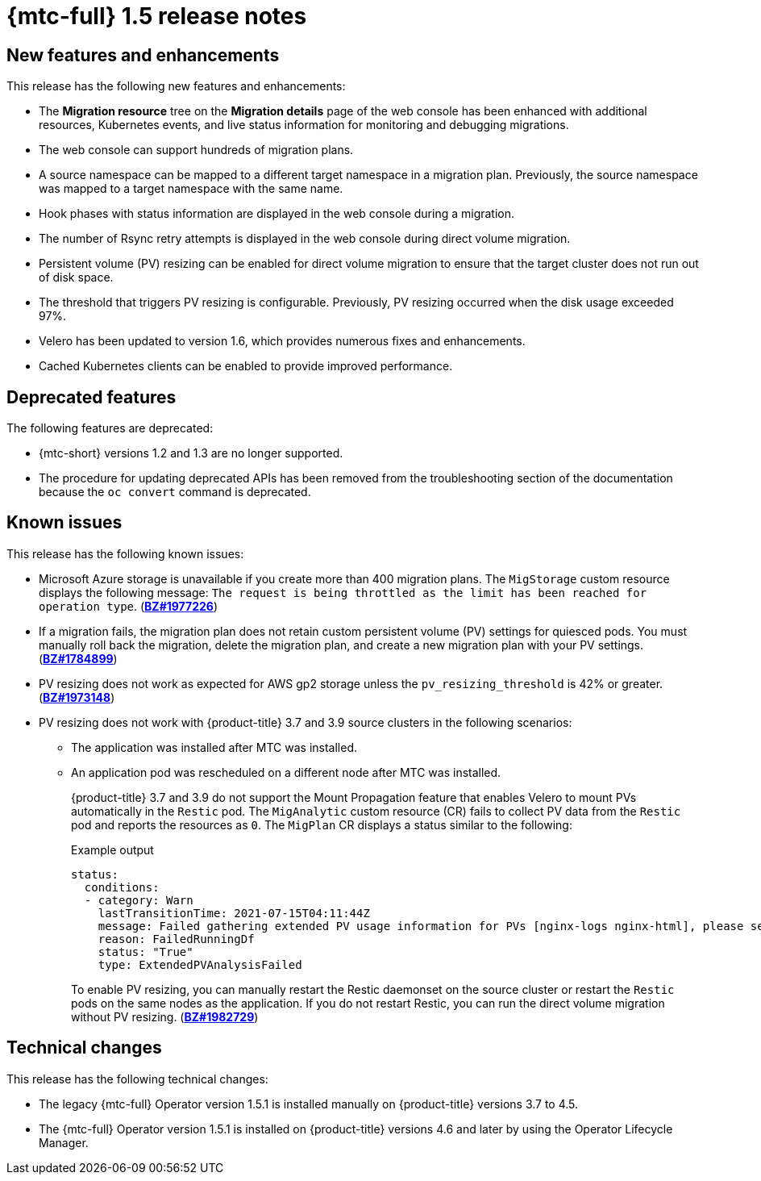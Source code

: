 // Module included in the following assemblies:
//
// * migration_toolkit_for_containers/release_notes/mtc-release-notes-1-5.adoc
:_mod-docs-content-type: REFERENCE
[id="migration-mtc-release-notes-1-5_{context}"]
= {mtc-full} 1.5 release notes

[id="new-features-and-enhancements-1-5_{context}"]
== New features and enhancements

This release has the following new features and enhancements:

* The *Migration resource* tree on the *Migration details* page of the web console has been enhanced with additional resources, Kubernetes events, and live status information for monitoring and debugging migrations.
* The web console can support hundreds of migration plans.
* A source namespace can be mapped to a different target namespace in a migration plan. Previously, the source namespace was mapped to a target namespace with the same name.
* Hook phases with status information are displayed in the web console during a migration.
* The number of Rsync retry attempts is displayed in the web console during direct volume migration.
* Persistent volume (PV) resizing can be enabled for direct volume migration to ensure that the target cluster does not run out of disk space.
* The threshold that triggers PV resizing is configurable. Previously, PV resizing occurred when the disk usage exceeded 97%.
* Velero has been updated to version 1.6, which provides numerous fixes and enhancements.
* Cached Kubernetes clients can be enabled to provide improved performance.

[id="deprecated-features-1-5_{context}"]
== Deprecated features

The following features are deprecated:

// https://issues.redhat.com/browse/MIG-623
* {mtc-short} versions 1.2 and 1.3 are no longer supported.
* The procedure for updating deprecated APIs has been removed from the troubleshooting section of the documentation because the `oc convert` command is deprecated.

[id="known-issues-1-5_{context}"]
== Known issues

This release has the following known issues:

* Microsoft Azure storage is unavailable if you create more than 400 migration plans. The `MigStorage` custom resource displays the following message: `The request is being throttled as the limit has been reached for operation type`. (link:https://bugzilla.redhat.com/show_bug.cgi?id=1977226[*BZ#1977226*])
* If a migration fails, the migration plan does not retain custom persistent volume (PV) settings for quiesced pods. You must manually roll back the migration, delete the migration plan, and create a new migration plan with your PV settings. (link:https://bugzilla.redhat.com/show_bug.cgi?id=1784899[*BZ#1784899*])
* PV resizing does not work as expected for AWS gp2 storage unless the `pv_resizing_threshold` is 42% or greater. (link:https://bugzilla.redhat.com/show_bug.cgi?id=1973148[*BZ#1973148*])
* PV resizing does not work with {product-title} 3.7 and 3.9 source clusters in the following scenarios:

** The application was installed after MTC was installed.
** An application pod was rescheduled on a different node after MTC was installed.
+
{product-title} 3.7 and 3.9 do not support the Mount Propagation feature that enables Velero to mount PVs automatically in the `Restic` pod. The `MigAnalytic` custom resource (CR) fails to collect PV data from the `Restic` pod and reports the resources as `0`. The `MigPlan` CR displays a status similar to the following:
+
.Example output
[source,yaml]
----
status:
  conditions:
  - category: Warn
    lastTransitionTime: 2021-07-15T04:11:44Z
    message: Failed gathering extended PV usage information for PVs [nginx-logs nginx-html], please see MigAnalytic openshift-migration/ocp-24706-basicvolmig-migplan-1626319591-szwd6 for details
    reason: FailedRunningDf
    status: "True"
    type: ExtendedPVAnalysisFailed
----
+
To enable PV resizing, you can manually restart the Restic daemonset on the source cluster or restart the `Restic` pods on the same nodes as the application. If you do not restart Restic, you can run the direct volume migration without PV resizing. (link:https://bugzilla.redhat.com/show_bug.cgi?id=1982729[*BZ#1982729*])

[id="technical-changes-1-5_{context}"]
== Technical changes

This release has the following technical changes:

* The legacy {mtc-full} Operator version 1.5.1 is installed manually on {product-title} versions 3.7 to 4.5.
* The {mtc-full} Operator version 1.5.1 is installed on {product-title} versions 4.6 and later by using the Operator Lifecycle Manager.
